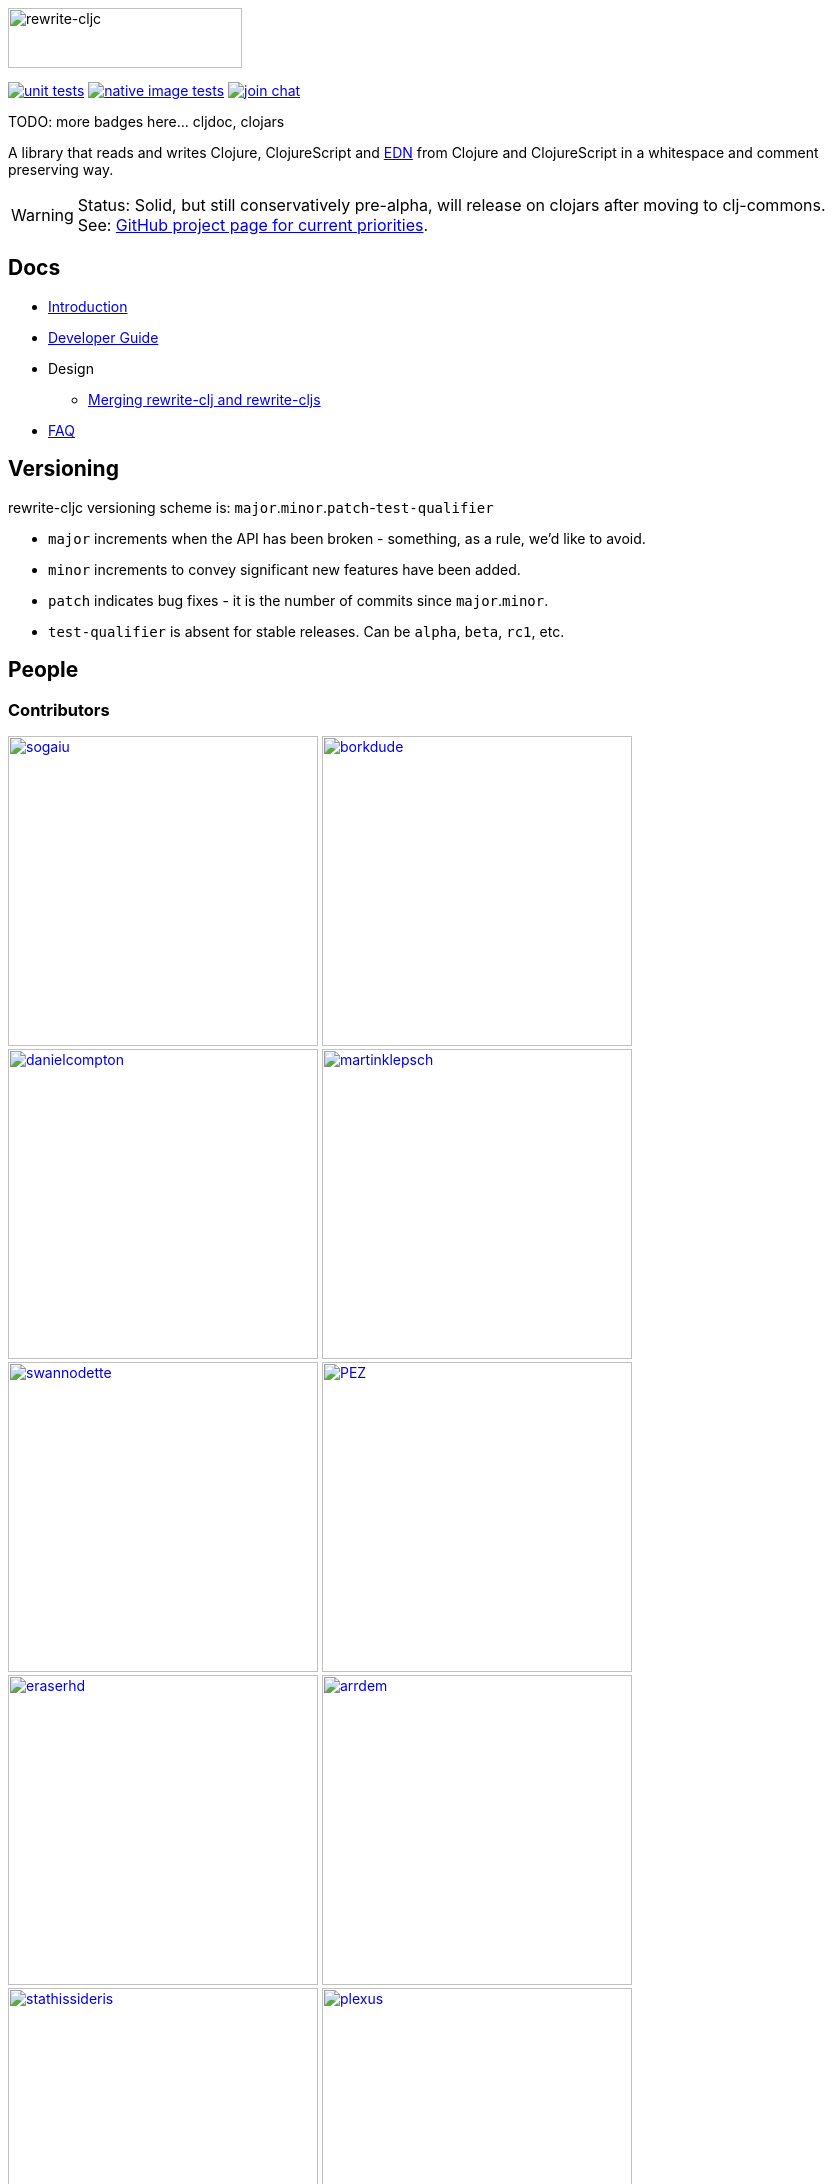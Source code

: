 :notitle:
:figure-caption!:
:imagesdir: ./doc

image:rewrite-cljc-logo.png[rewrite-cljc,234,60]

image:https://github.com/lread/rewrite-cljc-playground/workflows/Unit%20Tests/badge.svg[unit tests, link=https://github.com/lread/rewrite-cljc-playground/actions?query=workflow%3A%22Unit+Tests%22]
image:https://github.com/lread/rewrite-cljc-playground/workflows/Native%20Image%20Tests/badge.svg[native image tests, link=https://github.com/lread/rewrite-cljc-playground/actions?query=workflow%3A%22Native+Image+Tests%22]
image:https://img.shields.io/badge/slack-join_chat-brightgreen.svg[join chat, link=https://clojurians.slack.com/messages/CHB5Q2XUJ]

TODO: more badges here... cljdoc, clojars

A library that reads and writes Clojure, ClojureScript and https://github.com/edn-format/edn[EDN] from Clojure and ClojureScript in a whitespace and comment preserving way.

[WARNING]
====
Status: Solid, but still conservatively pre-alpha, will release on clojars after moving to clj-commons. +
See: https://github.com/lread/rewrite-cljc-playground/projects/1[GitHub project page for current priorities].
====

== Docs

* link:doc/01-introduction.adoc[Introduction]
* link:doc/02-developer-guide.adoc[Developer Guide]
* Design
** link:doc/design/01-merging-rewrite-clj-and-rewrite-cljs.adoc[Merging rewrite-clj and rewrite-cljs]
* link:doc/03-faq.adoc[FAQ]

== Versioning

rewrite-cljc versioning scheme is: `major`.`minor`.`patch`-`test-qualifier`

* `major` increments when the API has been broken - something, as a rule, we'd like to avoid.
* `minor` increments to convey significant new features have been added.
* `patch` indicates bug fixes - it is the number of commits since `major`.`minor`.
* `test-qualifier` is absent for stable releases. Can be `alpha`, `beta`, `rc1`, etc.

== People

=== Contributors
// Contributors updated by script, do not edit
// AUTO-GENERATED:CONTRIBUTORS-START
:imagesdir: ./doc/generated/contributors
[.float-group]
--
image:sogaiu.png[sogaiu,role="left",width=310,link="https://github.com/sogaiu"]
image:borkdude.png[borkdude,role="left",width=310,link="https://github.com/borkdude"]
image:danielcompton.png[danielcompton,role="left",width=310,link="https://github.com/danielcompton"]
image:martinklepsch.png[martinklepsch,role="left",width=310,link="https://github.com/martinklepsch"]
image:swannodette.png[swannodette,role="left",width=310,link="https://github.com/swannodette"]
image:PEZ.png[PEZ,role="left",width=310,link="https://github.com/PEZ"]
image:eraserhd.png[eraserhd,role="left",width=310,link="https://github.com/eraserhd"]
image:arrdem.png[arrdem,role="left",width=310,link="https://github.com/arrdem"]
image:stathissideris.png[stathissideris,role="left",width=310,link="https://github.com/stathissideris"]
image:plexus.png[plexus,role="left",width=310,link="https://github.com/plexus"]
image:jespera.png[jespera,role="left",width=310,link="https://github.com/jespera"]
image:brian-dawn.png[brian-dawn,role="left",width=310,link="https://github.com/brian-dawn"]
image:bbatsov.png[bbatsov,role="left",width=310,link="https://github.com/bbatsov"]
image:AndreaCrotti.png[AndreaCrotti,role="left",width=310,link="https://github.com/AndreaCrotti"]
image:slipset.png[slipset,role="left",width=310,link="https://github.com/slipset"]
image:mhuebert.png[mhuebert,role="left",width=310,link="https://github.com/mhuebert"]
image:kkinnear.png[kkinnear,role="left",width=310,link="https://github.com/kkinnear"]
image:anmonteiro.png[anmonteiro,role="left",width=310,link="https://github.com/anmonteiro"]
--
// AUTO-GENERATED:CONTRIBUTORS-END

=== Founders
// Founders updated by script, do not edit
// AUTO-GENERATED:FOUNDERS-START
:imagesdir: ./doc/generated/contributors
[.float-group]
--
image:xsc.png[xsc,role="left",width=310,link="https://github.com/xsc"]
image:rundis.png[rundis,role="left",width=310,link="https://github.com/rundis"]
--
// AUTO-GENERATED:FOUNDERS-END

=== Current maintainers
// Maintainers updated by script, do not edit
// AUTO-GENERATED:MAINTAINERS-START
:imagesdir: ./doc/generated/contributors
[.float-group]
--
image:lread.png[lread,role="left",width=310,link="https://github.com/lread"]
--
// AUTO-GENERATED:MAINTAINERS-END

== link:CHANGESLOG.adoc[Changes]

== Licences
We honor the original MIT licenses from link:historical/rewrite-clj/LICENSE[rewrite-clj] and link:historical/rewrite-cljs/LICENSE[rewrite-cljs].

Some code has been adapted from:

* https://github.com/ztellman/potemkin#license[potemkin import-vars and defprotocol+ which use the MIT license]
* https://github.com/clojure/clojure/blob/master/src/clj/clojure/zip.clj[clojure zip] which is covered by https://clojure.org/community/license[Eclipse Public License 1.0]
